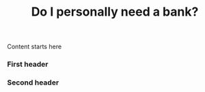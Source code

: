#+TITLE: Do I personally need a bank?
#+tags[]:
#+draft: true

Content starts here

*** First header
*** Second header


* Notes                                                                              :noexport:
  Question to be answered: what happens if I stop using services of my
  bank alltogether:
  - work out some of the obvious cases like the types of accounts
  - detail of some practical problems like paying suppliers and
    receiving money from customers.
  -
